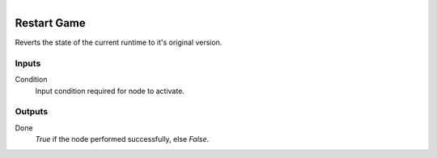 .. figure:: /images/logic_nodes/game/ln-restart_game.png
   :align: right
   :width: 215
   :alt: Restart Game Node

.. _ln-restart_game:

==============================
Restart Game
==============================

Reverts the state of the current runtime to it's original version.

Inputs
++++++++++++++++++++++++++++++

Condition
   Input condition required for node to activate.

Outputs
++++++++++++++++++++++++++++++

Done
   *True* if the node performed successfully, else *False*.
